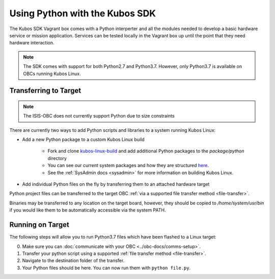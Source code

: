 Using Python with the Kubos SDK
===============================

The Kubos SDK Vagrant box comes with a Python interperter and all the modules needed to develop a
basic hardware service or mission application.
Services can be tested locally in the Vagrant box up until the point that they need hardware
interaction.

.. note::

    The SDK comes with support for both Python2.7 and Python3.7.
    However, only Python3.7 is available on OBCs running Kubos Linux.

Transferring to Target
----------------------

.. note::

   The ISIS-OBC does not currently support Python due to size constraints

There are currently two ways to add Python scripts and libraries to a system running Kubos Linux:

- Add a new Python package to a custom Kubos Linux build

    - Fork and clone `kubos-linux-build <https://github.com/kubos/kubos-linux-build>`__
      and add additional Python packages to the `package/python` directory
    - You can see our current system packages and how they are structured
      `here <https://github.com/kubos/kubos-linux-build/tree/master/package/python>`__.
    - See the :ref:`SysAdmin docs <sysadmin>` for more information on
      building Kubos Linux.

- Add individual Python files on the fly by transferring them to an attached hardware target

Python project files can be transferred to the target OBC :ref:`via a supported file transfer
method <file-transfer>`.

Binaries may be transferred to any location on the target board, however, they should be copied
to `/home/system/usr/bin` if you would like them to be automatically accessible via the system PATH.

Running on Target
-----------------

The following steps will allow you to run Python3.7 files which have been flashed
to a Linux target:

0. Make sure you can :doc:`communicate with your OBC <../obc-docs/comms-setup>`.
1. Transfer your python script using a supported :ref:`file transfer method <file-transfer>`.
2. Navigate to the destination folder of the transfer.
3. Your Python files should be here. You can now run them with ``python file.py``.
